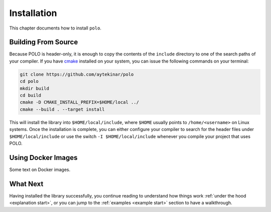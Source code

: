 Installation
============

This chapter documents how to install ``polo``.

Building From Source
--------------------

Because POLO is header-only, it is enough to copy the contents of the
``include`` directory to one of the search paths of your compiler. If you have
cmake_ installed on your system, you can issue the following commands on your
terminal:

.. _cmake: https://cmake.org/

.. code-block:: shell

  git clone https://github.com/aytekinar/polo
  cd polo
  mkdir build
  cd build
  cmake -D CMAKE_INSTALL_PREFIX=$HOME/local ../
  cmake --build . --target install

This will install the library into ``$HOME/local/include``, where ``$HOME``
usually points to ``/home/<username>`` on Linux systems. Once the installation
is complete, you can either configure your compiler to search for the header
files under ``$HOME/local/include`` or use the switch ``-I $HOME/local/include``
whenever you compile your project that uses POLO.

Using Docker Images
-------------------

Some text on Docker images.

What Next
---------

Having installed the library successfully, you continue reading to understand
how things work :ref:`under the hood <explanation start>`, or you can jump to
the :ref:`examples <example start>` section to have a walkthrough.
